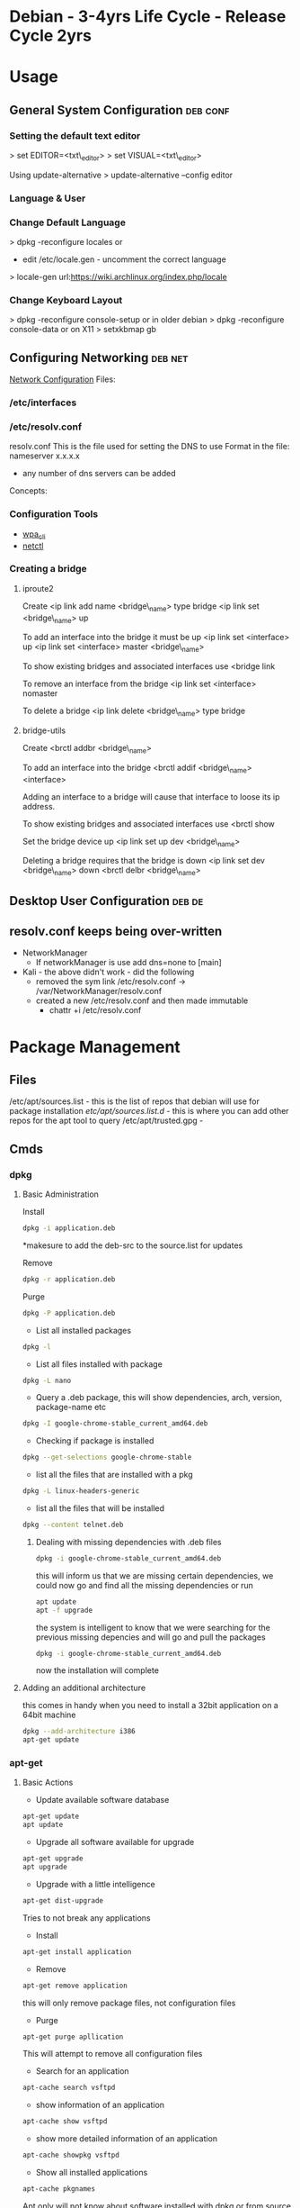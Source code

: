 #+TAGS: debian .deb kali


* Debian - 3-4yrs Life Cycle - Release Cycle 2yrs
* Usage
** General System Configuration					   :deb:conf:
*** Setting the default text editor
> set EDITOR=<txt\_editor>
> set VISUAL=<txt\_editor>

Using update-alternative
> update-alternative --config editor

*** Language & User
*** Change Default Language
> dpkg -reconfigure locales
or
+ edit /etc/locale.gen - uncomment the correct language
> locale-gen
url:https://wiki.archlinux.org/index.php/locale

*** Change Keyboard Layout
> dpkg -reconfigure console-setup
or in older debian
> dpkg -reconfigure console-data
or on X11
> setxkbmap gb

** Configuring Networking					    :deb:net:
[[https://wiki.debian.org/NetworkConfiguration#Setting_up_an_Ethernet_Interface][Network Configuration]]
Files:
*** /etc/interfaces
*** /etc/resolv.conf
resolv.conf This is the file used for setting the DNS to use Format in the file: 
nameserver x.x.x.x 
- any number of dns servers can be added 
Concepts:
*** Configuration Tools
- [[file://home/crito/org/tech/cmds/wpa_cli.org][wpa_cli]]
- [[file://home/crito/org/tech/cmds/netctl.org][netctl]]
*** Creating a bridge
**** iproute2
Create <ip link add name <bridge\_name> type bridge <ip link set
<bridge\_name> up

To add an interface into the bridge it must be up <ip link set
<interface> up <ip link set <interface> master <bridge\_name>

To show existing bridges and associated interfaces use <bridge link

To remove an interface from the bridge <ip link set <interface> nomaster

To delete a bridge <ip link delete <bridge\_name> type bridge

**** bridge-utils
Create <brctl addbr <bridge\_name>

To add an interface into the bridge <brctl addif <bridge\_name>
<interface>

Adding an interface to a bridge will cause that interface to loose its
ip address.

To show existing bridges and associated interfaces use <brctl show

Set the bridge device up <ip link set up dev <bridge\_name>

Deleting a bridge requires that the bridge is down <ip link set dev
<bridge\_name> down <brctl delbr <bridge\_name>

** Desktop User Configuration					     :deb:de:

** resolv.conf keeps being over-written
- NetworkManager
  - If networkManager is use add dns=none to [main]

- Kali - the above didn't work - did the following 
  - removed the sym link /etc/resolv.conf -> /var/NetworkManager/resolv.conf
  - created a new /etc/resolv.conf and then made immutable
    - chattr +i /etc/resolv.conf
* Package Management
** Files
/etc/apt/sources.list    - this is the list of repos that debian will use for package installation
/etc/apt/sources.list.d/ - this is where you can add other repos for the apt tool to query
/etc/apt/trusted.gpg     -

** Cmds
*** dpkg
**** Basic Administration
Install
#+BEGIN_SRC sh
dpkg -i application.deb
#+END_SRC
*makesure to add the deb-src to the source.list for updates

Remove
#+BEGIN_SRC sh
dpkg -r application.deb
#+END_SRC

Purge
#+BEGIN_SRC sh
dpkg -P application.deb
#+END_SRC

- List all installed packages
#+BEGIN_SRC sh
dpkg -l
#+END_SRC

- List all files installed with package
#+BEGIN_SRC sh
dpkg -L nano
#+END_SRC

- Query a .deb package, this will show dependencies, arch, version, package-name etc
#+BEGIN_SRC sh
dpkg -I google-chrome-stable_current_amd64.deb
#+END_SRC

- Checking if package is installed
#+BEGIN_SRC sh
dpkg --get-selections google-chrome-stable
#+END_SRC

- list all the files that are installed with a pkg
#+BEGIN_SRC sh
dpkg -L linux-headers-generic
#+END_SRC

- list all the files that will be installed
#+BEGIN_SRC sh
dpkg --content telnet.deb
#+END_SRC

***** Dealing with missing dependencies with .deb files
#+BEGIN_SRC sh
dpkg -i google-chrome-stable_current_amd64.deb
#+END_SRC
this will inform us that we are missing certain dependencies, we could now go and find all the missing dependencies or run
#+BEGIN_SRC sh
apt update
apt -f upgrade
#+END_SRC
the system is intelligent to know that we were searching for the previous missing depencies and will go and pull the packages
#+BEGIN_SRC sh
dpkg -i google-chrome-stable_current_amd64.deb
#+END_SRC
now the installation will complete

**** Adding an additional architecture
this comes in handy when you need to install a 32bit application on a
64bit machine
#+BEGIN_SRC sh
dpkg --add-architecture i386
apt-get update
#+END_SRC

*** apt-get
**** Basic Actions
- Update available software database
#+BEGIN_SRC sh
apt-get update
apt update
#+END_SRC

- Upgrade all software available for upgrade
#+BEGIN_SRC sh
apt-get upgrade
apt upgrade
#+END_SRC

- Upgrade with a little intelligence
#+BEGIN_SRC sh
apt-get dist-upgrade
#+END_SRC
Tries to not break any applications

- Install
#+BEGIN_SRC sh
apt-get install application
#+END_SRC

- Remove
#+BEGIN_SRC sh
apt-get remove application
#+END_SRC
this will only remove package files, not configuration files

- Purge
#+BEGIN_SRC sh
apt-get purge apllication
#+END_SRC
This will attempt to remove all configuration files

- Search for an application
#+BEGIN_SRC sh
apt-cache search vsftpd
#+END_SRC

- show information of an application
#+BEGIN_SRC sh
apt-cache show vsftpd
#+END_SRC

- show more detailed information of an application
#+BEGIN_SRC sh
apt-cache showpkg vsftpd
#+END_SRC

- Show all installed applications
#+BEGIN_SRC sh
apt-cache pkgnames
#+END_SRC
Apt only will not know about software installed with dpkg or from source unless told

- Fix broken dependencies
#+BEGIN_SRC sh
apt-get -f install
#+END_SRC
This comes in hand if you have installed a .deb with dpkg and there are some dependencies missing

- Download the source file
#+BEGIN_SRC sh
apt-get source nano
#+END_SRC
To keep track of installed applications from source make sure the source is added to /etc/apt/source.list. It will be a deb-src ....

- Download the .deb file but don't install
#+BEGIN_SRC sh
apt-get download nano
#+END_SRC

- Installing dependencies for a source file
#+BEGIN_SRC sh
apt-get build-dep application
#+END_SRC

- list all infomation on a package
#+BEGIN_SRC sh
apt-file find tmux
#+END_SRC

**** Advanced Actions
- apt-key
#+BEGIN_SRC sh
apt-key add saved_gpg_key
#+END_SRC
to add a gpg key to a repository, first download the key and save as a file.

- apt-Src
!Think this just brings both "apt-get" and "dpkg" togeather

Downloading the source

  Building source files
  #+BEGIN_SRC sh
  apt-src build package
  #+END_SRC
  
  Installing source files
  #+BEGIN_SRC sh
  apt-src package
  #+END_SRC

- Updating debian kernel
#+BEGIN_SRC 
apt-cache search linux-image
#+END_SRC
this will provide all available debian linux kernels

**** rollback an apt-get upgrade
Article: [[https://www.cyberciti.biz/howto/debian-linux/ubuntu-linux-rollback-an-apt-get-upgrade/][nixcraft]]
1. search the apt history for the date of the upgrade to rollback from
  > grep -A 2 'Start-Date: YYYY-MM-DD HH:MM:SS' /var/log/apt/history.log
2. create list of programs that are to be removed
  > grep -A 2 'Start-Date: YYYY-MM-DD HH:MM:SS' /var/log/apt/history.log | tail -1 >/tmp/packages.txt
3. edit the /tmp/packages.txt and delete the Install: word
  > sed -i 's/Install://' /tmp/packages.txt
4. Final clean up
  > tr ',' '\n' < /tmp/packages.txt | sed '/automatic)/d' | awk '{ print $1}' > /tmp/final.packages.txt
  > wc -l /tmp/packages.txt - this will give the number packages that were installed
5. run this script as root
# Run as root
# Store packages name in $p
p="$(</tmp/final.packages.txt)"
 
# Nuke it
apt-get --purge remove $p
 
#clears out the local repository of retrieved package files
apt-get clean
 
# Just in case ...
apt-get autoremove
 
# Verify disk space
df -H

*** apt
* Lectures
** Anatomy of a Debian Package - Google Tech Talk
url: [[https://www.youtube.com/watch?v%3DlFzPrzY2KFM&index%3D28&list%3DWL][Anatomy of a Debian Package]]
*** Structure of binary packages
+ Every .deb package is actually just an "ar"
+ data.tar.gz - files for the filesystem
+ control.tar.gz - maintainer scripts and extra meta data
  - Package name
  - Source package - can contain many packages - eg php core, modules etc
  - Version 
    - upstream version xxx-
    - verion of the debian package -x
  - Architecture
  - Metadata for software relationships to other software
    - Depends
    - Recommends
    - Suggests
    - Replaces
    - Conflicts
    - Enhances
  - Maintainer Scripts - executed on installation and removal - usually bash or perl. The std scripts are:
    - preinst - run prior to extraction
    - postinst - run after extraction
    - prerm - run prior to removal
    - postrm - run after removal


+ debian-binary - package version: currently 2.0
  
> ar t xxx.deb
- this will break the deb into its constituent parts.

**** Installation Sequence
1. dpkg -i
2. Debconf - this is where config questions are asked
3. prinst install
4. Package unpack
5. Package files are installed, but config is still to be done
6. postinst install
7. Package is fully installed and ready to use
   
**** Removal Sequence
1. dpkg -r
2. preem remove
3. Program files are removed
4. postrm remove
5. Residual config infomation is all that remains
6. postrm purge
7. Nothing left
  
**** dpkg
+ dpkg --info xxx.deb - Examine package metadata
+ dpkg --contents xxx.deb - File listing
+ dpkg --unpack xxx.deb - Extract the package locally
+ dpkg --install xxx.deb - Extract and run config scripts

*** Structure of source packages
A source package is an architecture independent archive of everything neded to build a binary package:

+ xxx.dsc - Overall control file containing a description and fields for build parameters.
+ xxx.orig.tar.gz - Original source code as provided by upsteam.
+ xxx.diff.gz - All changes applied for Debian.

These three create the binary package when compiled.

> tar zxf xxx.tar.gz
This will extract the source files 

**** Build suites
+ debhelper
+ dh-make
  - used to bootstrap an architecture to build around
  - contains heler files for building the package.
  - very well documented
    
**** Build-Time Helpers
Using one of the following packages will help with a sanity check.
+ dpkg-buildpackage
  - cleans source
  - builds the binary packages
  - builds description and changes files
  - signs the package
+ debuild
  - wraps dpkg-buildpackage and adds extra bits like automatic lintian/linda checks.
+ pbuilder
  - builds in a clean chroot env
+ cvs-buildpackage
  - pulls a release from cvs and builds it   
+ dpatch
+ dbs
+ cdbs

+ lintian | linda sanity check the build.
  - makesure that no cruft is left behind.
  - creates cpy right file if one isn't provided.

ITP - Intention To Package - informs other maintainers that you are working on the project.

*** The future: Wig & Pen format
+ Multiple upstream tarball supported.
+ The "Bebian Diff" may be replaced by a "Debian Tar"
+ Bzip2 compression supported as alternative to gzip.

*** RPM to DEB
+ Alien but not advised, ok for quick fix

** Ubuntu snaps: From Zero to Hero
YouTube: [[https://www.youtube.com/watch?v%3DMM6m2Ju7-lE][From Zero to Hero]] - Didier Roche
- snap uses squashfs, /snap/<snap_name>/<version>
  - the snap can contain servicees
- the snap has access to:
  - the snap will have access to common root writable area(for services)
  - common user writable area
  - versioned root writable area(for services)
  - versioned user writable area
    [[file://home/crito/Picture/org/snappy_overview.png][Snappy Overview]]
- it sees its onw /, /var/lib/snapd/hostfs(from host), /sys, /dev/<device>
- snaps are confined and isolated
  [[file://home/crito/Pictures/org/snappy_interact.png][How snaps interact]]

+ Benefits for application devs
  - not reliant on OS to provide libraries
  - devs control dependencies
  - they are in control of update of the application
  - they can provide different versions of snaps e.g. edge, beta, candidate, stable

+ Ubuntu Core
  [[file://home/crito/Pictures/org/buntu_core.png][An ll-snaps system]]
  
- When snaps are installed they automatically start their service
  
+ Create a snap
1. git pull <application>
2. move into application directory
3. use snapcraft to initialise a snap
#+BEGIN_SRC sh
snapcraft init
#+END_SRC
4. This command produces a yaml file that allows details of the application to be added to
  - name:
    version:
    summary:
    description:
    grade:
    parts:

* Articles
* Books
[[file://home/crito/Documents/Linux/Debian/Debian-Linux_Ref_Card.pdf][Debian Reference Card]]
[[file://home/crito/Documents/Linux/Debian/Debian7_System_Administration_Best_Practices.pdf][Debian 7 - System Administration Best Practices]]
[[file://home/crito/Documents/Linux/Debian/Debian7_System_Administration_Best_Practices.pdf][Debian 7: System Administration Best Practices]]
[[file://home/crito/Documents/Linux/Debian/The_Debian_System-Concepts_and_Techniques.pdf][The Debian System - Concepts and Techniques - No Starch Press]]

* Links


* Ubuntu - LTS 5yrs - Release Cycle (LTS) 6yrs - Point Release 6mth
* Usage
** Mail Server 
file://home/crito/org/tech/linux_concepts/ubuntu_mail_server.org
** Error with apt-get lock file
- if find that you get this error
#+BEGIN_EXAMPLE
E: Could not get lock /var/lib/dpkg/lock - open (11 Resource temporarily unavailable)
E: Unable to lock the administration directory (/var/lib/dpkg/) is another process using it?
#+END_EXAMPLE

- you will need to rm the lock files at
  - /var/lib/apt/lists/lock
  - /var/cache/apt/archives/lock
  - /var/lib/dpkg/lock

** Changing default text editor
#+BEGIN_SRC sh
update-alternatives --config editor
#+END_SRC
** Internal Port Forwarding with UFW Ubuntu 14.04
- install the ufw firewall, if not already installed
#+BEGIN_SRC sh
apt-get install ufw
update-rc.d ufw enable
service ufw start
#+END_SRC

- edit /etc/ufw/before.rules add these lines at the top
#+BEGIN_EXAMPLE
*nat
:PREROUTING ACCEPT [0:0]
-A PREROUTING -p tcp --dport 443 -j REDIRECT --to-port 5901
COMMIT
#+END_EXAMPLE
connect port 443 to port 5901

- open up the required ports
#+BEGIN_SRC sh
ufw allow 22
ufw allow 443
ufw allow 5901
#+END_SRC

- enable ufw
#+BEGIN_SRC sh
ufw enable
#+END_SRC

- reboot the server
#+BEGIN_SRC sh
reboot
#+END_SRC


* Package Management
** Files
/etc/apt/sources.list
** Create a local repository for Ubuntu (for local updates)

- install proftpd and apt-mirror 
#+BEGIN_SRC sh
apt-get install apt-mirror proftpd-basic
#+END_SRC

- proftd will provide an ncurses setup

[[file://home/crito/Pictures/org/deb_local_repo0.png]]
the inetd is more appropriate for sysvinit, whereas standalone is more suited for systemd   

- test ftp with localhost
#+BEGIN_SRC sh
ftp localhost
#+END_SRC
this should connect you to the ftp server

- Now vist the Ubuntu Mirror Acheive https://launchpad.net/ubuntu/+archivemirrors
  - choose a mirror that has ftp, sftp options
    
- edit mirror
#+BEGIN_EXAMPLE
set base_path /opt/dist-mirror
set_nthreads 20
set _tilde 0

# Where I am mirroring from
deb http://mirror.lstn.net/ubuntu/ trusty main
deb-src http://mirror.lstn.net/ubuntu/ trusty main
#+END_EXAMPLE
the "Where I am mirroring from, should be the mirror that you choose

- mkdir /opt/dist-mirror and download the mirrorlist
#+BEGIN_SRC sh
mkdir /opt/dist-mirror
cd /opt/dist-mirror
apt-mirror
#+END_SRC
this will download the repo from the mirror (around an hour)

- configure a mirror path for the proftpd
#+BEGIN_SRC sh
mount --bind /opt/dist-mirror/mirror/mirror.lstn.net/ /srv/ftp/
#+END_SRC

- make the mount bind at boot add this to /etc/rc.local
#+BEGIN_EXAMPLE
mount --bind /opt/dist-mirror/mirror/mirror.lstn.net/ /srv/ftp/
#+END_EXAMPLE

- use cron to update the repo
#+BEGIN_SRC sh
cron -e
#+END_SRC
#+BEGIN_EXAMPLE
0 3 * * * /usr/bin/apt-mirror >> /home/jim/mirror.log
#+END_EXAMPLE
3 am every day update the log files

*** Configuring the client
    
- edit the /etc/apt/sources.list, add the following
#+BEGIN_EXAMPLE
deb ftp://192.168.1.135:/ubuntu trusty main
deb-src ftp://192.168.1.135:/ubuntu trusty main
#+END_EXAMPLE

- update
#+BEGIN_SRC sh
apt-get update
#+END_SRC
errors may occur, such as throwing errors asking for 32bit arch on a 64bit arch

- if this does occur edit the /etc/apt/sources.list
#+BEGIN_SRC sh
deb [arch=amd64]ftp://192.168.1.135:/ubuntu trusty main
deb-src [arch=amd64]ftp://192.168.1.135:/ubuntu trusty main
#+END_SRC
this should resolve this issue

- test by running an apt-cache search and view the repo address
#+BEGIN_SRC sh
apt-cache search git
#+END_SRC

* Lecture
* Tutorial
* Books
[[file://home/crito/Documents/Linux/Debian/Ubuntu_Linux_Toolbox_1000_Plus_Commands.pdf][Ubuntu Linux Toolbox]]
[[file://home/crito/Documents/Linux/Debian/Ubuntu_Unleashed_2015.pdf][Ubuntu Unleashed 2015]]
[[file://home/crito/Documents/Linux/Debian/Ubuntu_Linux_Secrets.pdf][Ubuntu Linux Secrets]]
[[file://home/crito/Documents/Linux/Debian/Troubleshooting_Ubuntu_Server.pdf][Troubleshooting Ubuntu Server]]

* Links

* Kali
*** Adding Kali tools to Debian
Kalis tools can be added to a debian machine with katoolin
1. > git [[https://github.com/LionSec/katoolin.git]]
2. >cp katoolin/katoolin /usr/bin/katoolin
3.> chmod +x /usr/bin/katoolin

You now have an application called katoolin
> katoolin

This will provide numerical options to choose from
To exit ctrl c

*** Adding wifi interface
1. Close virtualbox
2. Execute in bash (for Debians): sudo adduser $USER vboxusers. If you don't have a Debian-like distro, read here.
3. Log out and log in again
4. Attach to your PC the USB devices you want to be automatically mounted in the VM (virtual machine).
5. Open Virtualbox
6. Select your VM and go to "Machine" -> "Settings" -> "USB".
7. Check "Enable USB Controller"; click on the icon with the USB plug and the plus, and click on the devices you want to be automatically mounted in the VM. Click "Ok".
8. Click on "Start" toolbar button, and ensure your USB devices are recognized and mounted by the VM. Remember that you have to unmount them in the host OS too if you have to disconnect them after you exit the VM.
* Usage
* Lecture
* Tutorial
* Books
* Links
